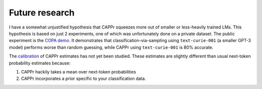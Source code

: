 Future research
===============

I have a somewhat unjustified hypothesis that CAPPr squeezes more out of smaller or
less-heavily trained LMs. This hypothesis is based on just 2 experiments, one of which
was unfortunately done on a private dataset. The public experiment is the `COPA demo`_.
It demonstrates that classification-via-sampling using ``text-curie-001`` (a smaller
GPT-3 model) performs worse than random guessing, while CAPPr using ``text-curie-001``
is 80% accurate.

.. _COPA demo: <https://github.com/kddubey/cappr/blob/main/demos/copa.ipynb>`__.

The `calibration`_ of CAPPr estimates has not yet been studied. These estimates are
slightly different than usual next-token probability estimates because:

#. CAPPr hackily takes a mean over next-token probabilities

#. CAPPr incorporates a prior specific to your classification data.

.. _calibration: https://en.wikipedia.org/wiki/Probabilistic_classification#Probability_calibration
